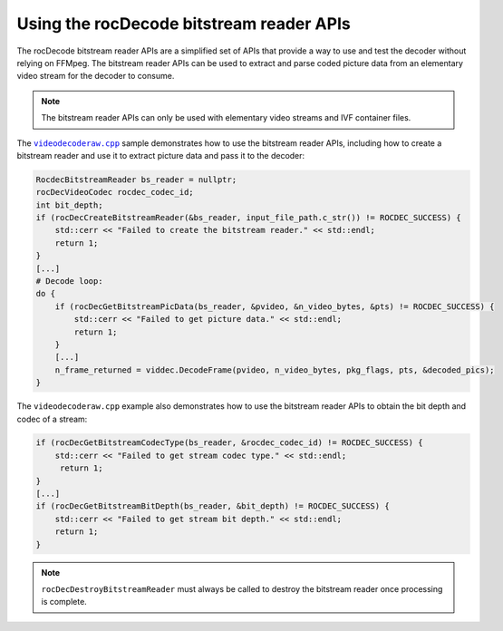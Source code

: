 .. meta::
  :description: Using the rocDecode bitstream reader API
  :keywords: rocDecode, AMD, ROCm, bitstream decoder

********************************************************************
Using the rocDecode bitstream reader APIs
********************************************************************

The rocDecode bitstream reader APIs are a simplified set of APIs that provide a way to use and test the decoder without relying on FFMpeg. The bitstream reader APIs can be used to extract and parse coded picture data from an elementary video stream for the decoder to consume.

.. note::

    The bitstream reader APIs can only be used with elementary video streams and IVF container files.


The |videodecoderaw|_ sample demonstrates how to use the bitstream reader APIs, including how to create a bitstream reader and use it to extract picture data and pass it to the decoder:

.. code:: C++

    RocdecBitstreamReader bs_reader = nullptr;
    rocDecVideoCodec rocdec_codec_id;
    int bit_depth;
    if (rocDecCreateBitstreamReader(&bs_reader, input_file_path.c_str()) != ROCDEC_SUCCESS) {
        std::cerr << "Failed to create the bitstream reader." << std::endl;
        return 1;
    }
    [...]
    # Decode loop:
    do { 
        if (rocDecGetBitstreamPicData(bs_reader, &pvideo, &n_video_bytes, &pts) != ROCDEC_SUCCESS) {
            std::cerr << "Failed to get picture data." << std::endl;
            return 1;
        }
        [...]    
        n_frame_returned = viddec.DecodeFrame(pvideo, n_video_bytes, pkg_flags, pts, &decoded_pics);
    }
  
        
The ``videodecoderaw.cpp`` example also demonstrates how to use the bitstream reader APIs to obtain the bit depth and codec of a stream:

.. code:: C++
        
        if (rocDecGetBitstreamCodecType(bs_reader, &rocdec_codec_id) != ROCDEC_SUCCESS) {
            std::cerr << "Failed to get stream codec type." << std::endl;
             return 1;
        }
        [...]
        if (rocDecGetBitstreamBitDepth(bs_reader, &bit_depth) != ROCDEC_SUCCESS) {
            std::cerr << "Failed to get stream bit depth." << std::endl;
            return 1;
        }


.. note:: 
    
    ``rocDecDestroyBitstreamReader`` must always be called to destroy the bitstream reader once processing is complete.


.. |videodecode| replace:: ``videodecode.cpp``
.. _videodecode: https://github.com/ROCm/rocDecode/tree/develop/samples/videoDecode/videodecode.cpp

.. |videodecoderaw| replace:: ``videodecoderaw.cpp``
.. _videodecoderaw: https://github.com/ROCm/rocDecode/tree/develop/samples/videoDecodeRaw

.. |common| replace:: ``common.h``
.. _common: https://github.com/ROCm/rocDecode/blob/develop/samples/common.h

.. |apifolder| replace:: ``api`` folder
.. _apifolder: https://github.com/ROCm/rocDecode/tree/develop/api

.. |utilsfolder| replace:: ``utils`` folder
.. _utilsfolder: https://github.com/ROCm/rocDecode/tree/develop/utils


.. |reconfig_struct| replace:: ``ReconfigParams_t``
.. _reconfig_struct: https://rocm.docs.amd.com/projects/rocDecode/en/latest/doxygen/html/structReconfigParams__t.html
